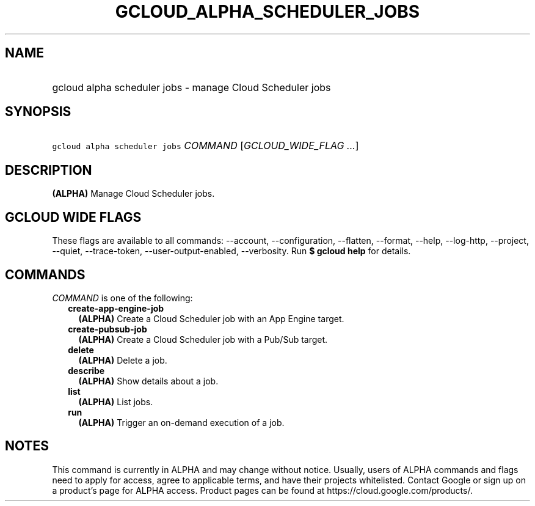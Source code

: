 
.TH "GCLOUD_ALPHA_SCHEDULER_JOBS" 1



.SH "NAME"
.HP
gcloud alpha scheduler jobs \- manage Cloud Scheduler jobs



.SH "SYNOPSIS"
.HP
\f5gcloud alpha scheduler jobs\fR \fICOMMAND\fR [\fIGCLOUD_WIDE_FLAG\ ...\fR]



.SH "DESCRIPTION"

\fB(ALPHA)\fR Manage Cloud Scheduler jobs.



.SH "GCLOUD WIDE FLAGS"

These flags are available to all commands: \-\-account, \-\-configuration,
\-\-flatten, \-\-format, \-\-help, \-\-log\-http, \-\-project, \-\-quiet,
\-\-trace\-token, \-\-user\-output\-enabled, \-\-verbosity. Run \fB$ gcloud
help\fR for details.



.SH "COMMANDS"

\f5\fICOMMAND\fR\fR is one of the following:

.RS 2m
.TP 2m
\fBcreate\-app\-engine\-job\fR
\fB(ALPHA)\fR Create a Cloud Scheduler job with an App Engine target.

.TP 2m
\fBcreate\-pubsub\-job\fR
\fB(ALPHA)\fR Create a Cloud Scheduler job with a Pub/Sub target.

.TP 2m
\fBdelete\fR
\fB(ALPHA)\fR Delete a job.

.TP 2m
\fBdescribe\fR
\fB(ALPHA)\fR Show details about a job.

.TP 2m
\fBlist\fR
\fB(ALPHA)\fR List jobs.

.TP 2m
\fBrun\fR
\fB(ALPHA)\fR Trigger an on\-demand execution of a job.


.RE
.sp

.SH "NOTES"

This command is currently in ALPHA and may change without notice. Usually, users
of ALPHA commands and flags need to apply for access, agree to applicable terms,
and have their projects whitelisted. Contact Google or sign up on a product's
page for ALPHA access. Product pages can be found at
https://cloud.google.com/products/.

